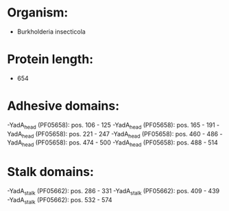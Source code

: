 * Organism:
- Burkholderia insecticola
* Protein length:
- 654
* Adhesive domains:
-YadA_head (PF05658): pos. 106 - 125
-YadA_head (PF05658): pos. 165 - 191
-YadA_head (PF05658): pos. 221 - 247
-YadA_head (PF05658): pos. 460 - 486
-YadA_head (PF05658): pos. 474 - 500
-YadA_head (PF05658): pos. 488 - 514
* Stalk domains:
-YadA_stalk (PF05662): pos. 286 - 331
-YadA_stalk (PF05662): pos. 409 - 439
-YadA_stalk (PF05662): pos. 532 - 574

